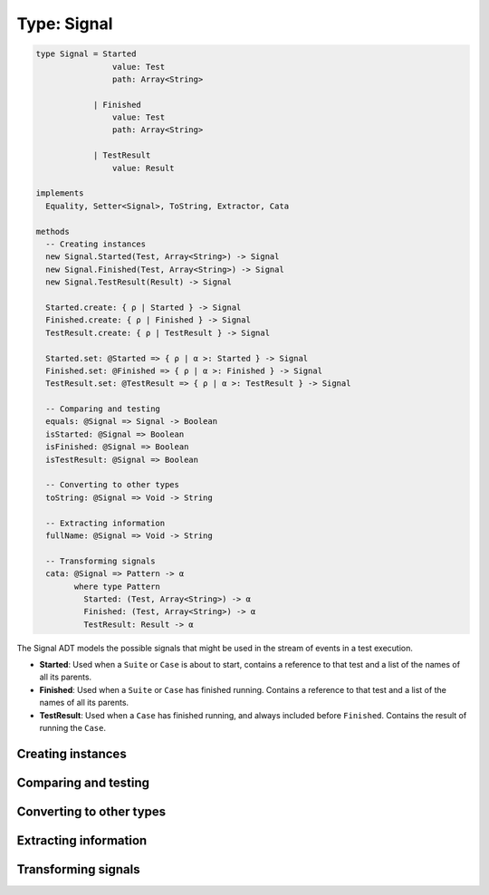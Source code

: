 ************
Type: Signal
************

.. class:: core.Signal

   .. code-block:: haskell

      type Signal = Started
                      value: Test
                      path: Array<String>

                  | Finished
                      value: Test
                      path: Array<String>

                  | TestResult
                      value: Result

      implements
        Equality, Setter<Signal>, ToString, Extractor, Cata

      methods
        -- Creating instances
        new Signal.Started(Test, Array<String>) -> Signal
        new Signal.Finished(Test, Array<String>) -> Signal
        new Signal.TestResult(Result) -> Signal

        Started.create: { ρ | Started } -> Signal
        Finished.create: { ρ | Finished } -> Signal
        TestResult.create: { ρ | TestResult } -> Signal

        Started.set: @Started => { ρ | α >: Started } -> Signal
        Finished.set: @Finished => { ρ | α >: Finished } -> Signal
        TestResult.set: @TestResult => { ρ | α >: TestResult } -> Signal

        -- Comparing and testing
        equals: @Signal => Signal -> Boolean
        isStarted: @Signal => Boolean
        isFinished: @Signal => Boolean
        isTestResult: @Signal => Boolean
        
        -- Converting to other types
        toString: @Signal => Void -> String

        -- Extracting information
        fullName: @Signal => Void -> String

        -- Transforming signals
        cata: @Signal => Pattern -> α
              where type Pattern
                Started: (Test, Array<String>) -> α
                Finished: (Test, Array<String>) -> α
                TestResult: Result -> α

   The Signal ADT models the possible signals that might be used in the stream
   of events in a test execution.

   * **Started**: Used when a ``Suite`` or ``Case`` is about to start, contains
     a reference to that test and a list of the names of all its parents.

   * **Finished**: Used when a ``Suite`` or ``Case`` has finished
     running. Contains a reference to that test and a list of the names of all
     its parents.

   * **TestResult**: Used when a ``Case`` has finished running, and always
     included before ``Finished``. Contains the result of running the ``Case``.


Creating instances
------------------

.. method:: Signal.create(values)

   .. code-block:: haskell

      Started.create: { ρ | Started } -> Signal
      Finished.create: { ρ | Finished } -> Signal
      TestResult.create: { ρ | TestResult } -> Signal

   Constructs a new Signal value with the given field values.

   .. warning::

      This method has to be called on one of the ADT cases (``Started``,
      ``Finished``, ``TestResult``), rather than on ``Signal`` directly.

   **Example**::

       var a = Signal.Started.create({ value: someTest, path: [] });
       // => Started(...)

       var b = Signal.Finished.create({ value: someTest, path: [] });
       // => Finished(...)

       var c = Signal.TestResult.create({ value: someTestResult });
       // => TestResult(...)


.. method:: Signal.set(values)

   :returns: A shallow copy of the Signal with the given fields changed.

   .. code-block:: haskell

      @Started => { ρ | α >: Started  } -> Signal
      @Finished => { ρ | α >: Finished } -> Signal
      @TestResult => { ρ | α >: TestResult } -> Signal

   ``.set()`` is an alternative to constructing a new Signal object
   without having to pass all of the fields, when you want an object
   that looks like an existing one, but with a few fields changed.

   .. warning::

      This method has to be called on one of the ADT cases (``Started``,
      ``Finished``, ``TestResult``), rather than on ``Signal`` directly.


Comparing and testing
---------------------

.. method:: Signal.equals(aSignal)

   :returns: ``true`` if the two Signals are the same object.

   .. code-block:: haskell

      @Signal => Signal -> Boolean

   Compares two Signals using reference equality.


.. attribute:: Signal.isStarted

   .. code-block:: haskell

      Boolean

   ``true`` if the signal has a ``Started`` tag.


.. attribute:: Signal.isFinished

   .. code-block:: haskell

      Boolean

   ``true`` if the signal has a ``Finished`` tag.


.. attribute:: Signal.isTestResult

   .. code-block:: haskell

      Boolean

   ``true`` if the signal has a ``TestResult`` tag.


Converting to other types
-------------------------   

.. method:: Signal.toString()

   :returns: A textual representation of the Signal

   .. code-block:: haskell

      @Signal => Void -> String


Extracting information
----------------------

.. method:: Signal.fullName()

   :returns: The full path of a the :class:`Test` in the Signal.

   .. code-block:: haskell

      @Signal => Void -> String

   Signals store the path of the tests as an Array of strings. This method
   gives you a convenient way of getting the full path concatenated in a
   single string, where each path component is separated by a single space.

   **Examples**::

       var test = Test.Suite.Create({ name: 'World' });
       Signal.Started.create({ value: test, path: ['Hello'] });
       // => 'Hello World'

       var res = Result.Ignored.create({ title: ['Hello', 'World'] });
       Signal.TestResult.create({ value: res });
       // => 'Hello World'


Transforming signals
--------------------

.. method:: Signal.cata(aPattern)

   :returns: The transformed value

   .. code-block:: haskell

      @Signal => Pattern -> α

      type Pattern
        Started: (Test, Array<String>) -> α
        Finished: (Test, Array<String>) -> α
        TestResult: Result -> α

   The :term:`catamorphism` function provides a form of pattern matching
   and structure-based transformation for the Signal ADT. Your code
   should provide a transformation for each one of the possible cases in
   the ADT, and the values will be passed as arguments to the function
   you provide.

   .. note::

      If you're using the **Sparkler** library for Sweet.js, it's also
      possible to pattern match on the Signal objects directly, since
      they implement the Extractor interface.
